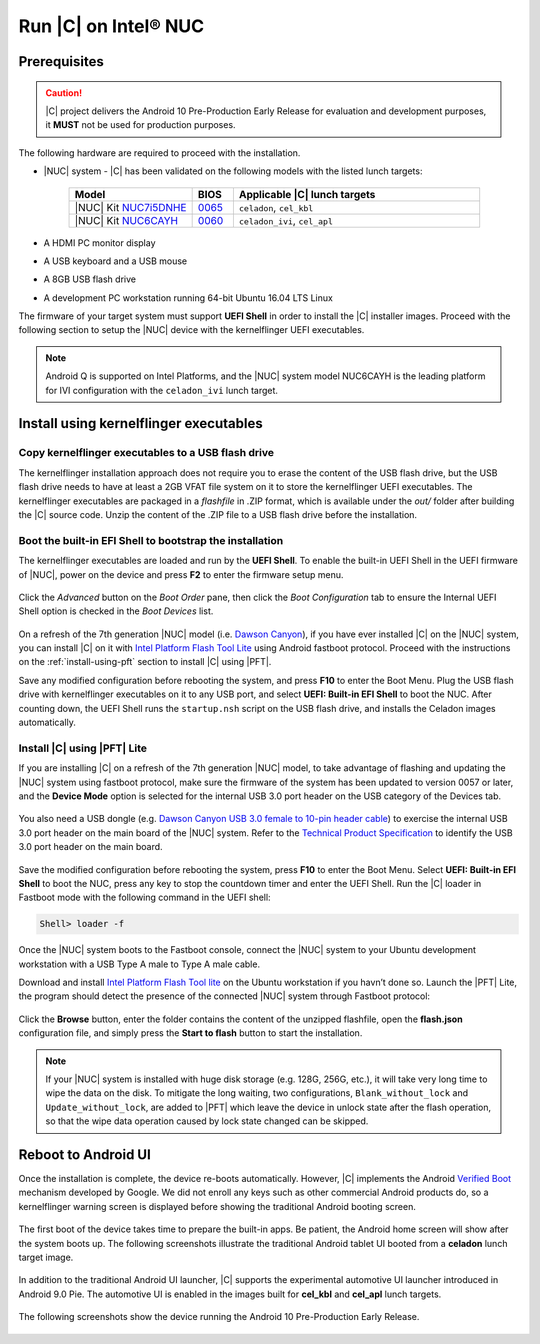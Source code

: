 .. _install-on-nuc:

Run |C| on Intel® NUC
=====================

Prerequisites
-------------

.. caution::
    |C| project delivers the Android 10 Pre-Production Early Release for evaluation and development purposes, it **MUST** not be used for production purposes.

The following hardware are required to proceed with the installation.

* |NUC| system - |C| has been validated on the following models with the listed lunch targets:

    .. list-table::
        :widths: 30 10 60
        :header-rows: 1

        * - Model
          - BIOS
          - Applicable |C| lunch targets
        * - |NUC| Kit `NUC7i5DNHE <https://www.intel.com/content/www/us/en/products/boards-kits/nuc/kits/nuc7i5dnhe.html>`_
          - `0065 <https://downloadcenter.intel.com/downloads/eula/28885/BIOS-Update-DNKBLi5v-86A-?httpDown=https://downloadmirror.intel.com/28885/eng/DNi50065.bio>`_
          - ``celadon``, ``cel_kbl``
        * - |NUC| Kit `NUC6CAYH <https://www.intel.com/content/www/us/en/products/boards-kits/nuc/kits/nuc6cayh.html>`_
          - `0060 <https://downloadcenter.intel.com/downloads/eula/28641/BIOS-Update-AYAPLCEL-86A-?httpDown=https://downloadmirror.intel.com/28641/eng/AY0060.bio>`_
          - ``celadon_ivi``, ``cel_apl``

* A HDMI PC monitor display
* A USB keyboard and a USB mouse
* A 8GB USB flash drive
* A development PC workstation running 64-bit Ubuntu 16.04 LTS Linux

The firmware of your target system must support **UEFI Shell** in order to install the |C| installer images.
Proceed with the following section to setup the |NUC| device with the kernelflinger UEFI executables.

.. note::
    Android Q is supported on Intel Platforms, and the |NUC| system model NUC6CAYH is the leading platform for IVI configuration with the ``celadon_ivi`` lunch target.

Install using kernelflinger executables
----------------------------------------

Copy kernelflinger executables to a USB flash drive
~~~~~~~~~~~~~~~~~~~~~~~~~~~~~~~~~~~~~~~~~~~~~~~~~~~~

The kernelflinger installation approach does not require you to erase the content of the USB flash drive, but the USB flash drive needs to have at least a 2GB VFAT file system on it to store the kernelflinger UEFI executables. The kernelflinger executables are packaged in a *flashfile* in .ZIP format, which is available under the *out/* folder after building the |C| source code. Unzip the content of the .ZIP file to a USB flash drive before the installation.

Boot the built-in EFI Shell to bootstrap the installation
~~~~~~~~~~~~~~~~~~~~~~~~~~~~~~~~~~~~~~~~~~~~~~~~~~~~~~~~~

The kernelflinger executables are loaded and run by the **UEFI Shell**. To enable the built-in UEFI Shell in the UEFI firmware of |NUC|, power on the device and press **F2** to enter the firmware setup menu.

.. figure:: images/splash.jpg
    :align: center

Click the *Advanced* button on the *Boot Order* pane, then click the *Boot Configuration* tab to ensure the Internal UEFI Shell option is checked in the *Boot Devices* list.

.. figure:: images/enable_uefi_shell.jpg
    :align: center

On a refresh of the 7th generation |NUC| model (i.e. `Dawson Canyon <https://ark.intel.com/products/codename/126293/Dawson-Canyon>`_), if you have ever installed |C| on the |NUC| system, you can install |C| on it with `Intel Platform Flash Tool Lite <https://01.org/node/2463>`_ using Android fastboot protocol. Proceed with the instructions on the :ref:`install-using-pft` section to install |C| using |PFT|.

Save any modified configuration before rebooting the system, and press **F10** to enter the Boot Menu. Plug the USB flash drive with kernelflinger executables on it to any USB port, and select **UEFI: Built-in EFI Shell** to boot the NUC. After counting down, the UEFI Shell runs the ``startup.nsh`` script on the USB flash drive, and installs the Celadon images automatically.

.. figure:: images/select_uefi_shell.jpg
    :align: center

.. figure:: images/install_kernel_flinger.jpg
    :align: center

.. _install-using-pft:

Install |C| using |PFT| Lite
~~~~~~~~~~~~~~~~~~~~~~~~~~~~

If you are installing |C| on a refresh of the 7th generation |NUC| model, to take advantage of flashing and updating the |NUC| system using fastboot protocol, make sure the firmware of the system has been updated to version 0057 or later, and the **Device Mode** option is selected for the internal USB 3.0 port header on the USB category of the Devices tab.

.. figure:: images/bios-main.jpg
    :align: center

.. figure:: images/bios-device-usb.jpg
    :align: center

You also need a USB dongle (e.g. `Dawson Canyon USB 3.0 female to 10-pin header cable <https://www.gorite.com/dawson-canyon-usb-3-0-female-to-10-pin-header-cable>`_) to exercise the internal USB 3.0 port header on the main board of the |NUC| system. Refer to the `Technical Product Specification <https://www.intel.com/content/dam/support/us/en/documents/mini-pcs/nuc-kits/NUC7i5DN_TechProdSpec.pdf>`_ to identify the USB 3.0 port header on the main board.

.. figure:: images/NUC755DNH_USB.jpg
    :align: center

Save the modified configuration before rebooting the system, press **F10** to enter the Boot Menu. Select **UEFI: Built-in EFI Shell** to boot the NUC, press any key to stop the countdown timer and enter the UEFI Shell. Run the |C| loader in Fastboot mode with the following command in the UEFI shell:

.. code-block:: console

    Shell> loader -f

Once the |NUC| system boots to the Fastboot console, connect the |NUC| system to your Ubuntu development workstation with a USB Type A male to Type A male cable.

Download and install `Intel Platform Flash Tool lite <https://01.org/node/2463>`_ on the Ubuntu workstation if you havn’t done so. Launch the |PFT| Lite, the program should detect the presence of the connected |NUC| system through Fastboot protocol:

.. figure:: images/platformflashtool-lite.jpg
    :align: center

Click the **Browse** button, enter the folder contains the content of the unzipped flashfile, open the **flash.json** configuration file, and simply press the **Start to flash** button to start the installation.

.. note::
    If your |NUC| system is installed with huge disk storage (e.g. 128G, 256G, etc.), it will take very long time to wipe the data on the disk. To mitigate the long waiting, two configurations, ``Blank_without_lock`` and ``Update_without_lock``, are added to |PFT| which leave the device in unlock state after the flash operation, so that the wipe data operation caused by lock state changed can be skipped.

Reboot to Android UI
--------------------

Once the installation is complete, the device re-boots automatically. However, |C| implements the Android `Verified Boot <https://source.android.com/security/verifiedboot/verified-boot>`_ mechanism developed by Google. We did not enroll any keys such as other commercial Android products do, so a kernelflinger warning screen is displayed before showing the traditional Android booting screen.

.. figure:: images/kernelflinger.jpg
    :align: center

.. figure:: images/booting.jpg
    :align: center

The first boot of the device takes time to prepare the built-in apps. Be patient, the Android home screen will show after the system boots up. The following screenshots illustrate the traditional Android tablet UI booted from a **celadon** lunch target image.

.. figure:: images/homescreen.jpg
    :align: center

.. figure:: images/builtin-apps.jpg
    :align: center

In addition to the traditional Android UI launcher, |C| supports the experimental automotive UI launcher introduced in Android 9.0 Pie. The automotive UI is enabled in the images built for **cel_kbl** and **cel_apl** lunch targets.

.. figure:: images/ivi_ui_launcher.jpg
    :align: center

.. figure:: images/ivi_ui_launcher_apps.jpg
    :align: center

The following screenshots show the device running the Android 10 Pre-Production Early Release.

.. figure:: images/android10_home.png
    :align: center

.. figure:: images/android10_dashboard.png
    :align: center

.. figure:: images/android10_apps1.png
    :align: center

.. figure:: images/android10_apps2.png
    :align: center

